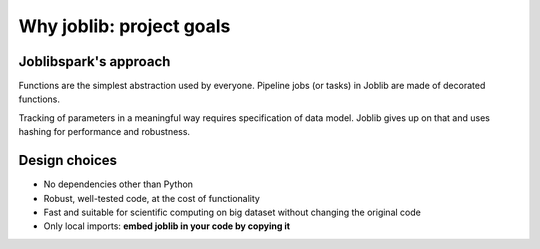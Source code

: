 
Why joblib: project goals
=========================

Joblibspark's approach
-----------------

Functions are the simplest abstraction used by everyone. Pipeline
jobs (or tasks) in Joblib are made of decorated functions.

Tracking of parameters in a meaningful way requires specification of
data model. Joblib gives up on that and uses hashing for performance and
robustness.

Design choices
--------------

* No dependencies other than Python

* Robust, well-tested code, at the cost of functionality

* Fast and suitable for scientific computing on big dataset without
  changing the original code

* Only local imports: **embed joblib in your code by copying it**



